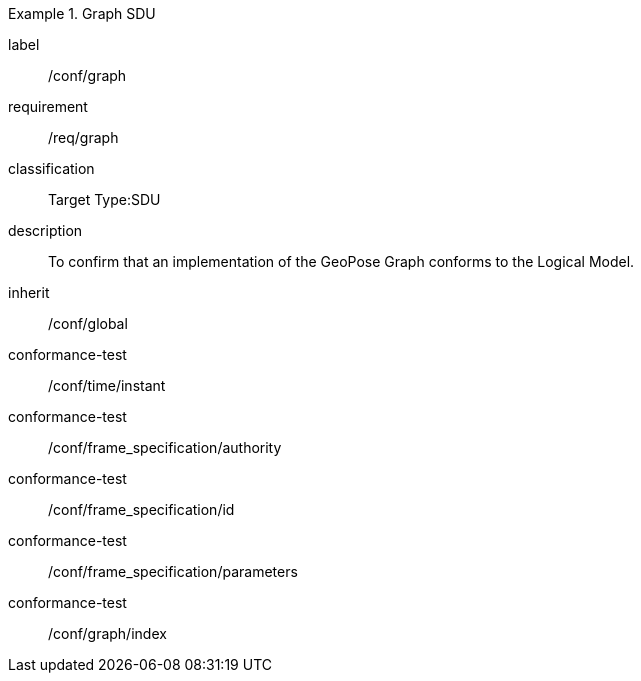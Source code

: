 
[conformance_class]
.Graph SDU
====
[%metadata]
label:: /conf/graph
requirement:: /req/graph
classification:: Target Type:SDU
description:: To confirm that an implementation of the GeoPose Graph conforms to the Logical Model.
inherit:: /conf/global

conformance-test:: /conf/time/instant
conformance-test:: /conf/frame_specification/authority
conformance-test:: /conf/frame_specification/id
conformance-test:: /conf/frame_specification/parameters
conformance-test:: /conf/graph/index
====
